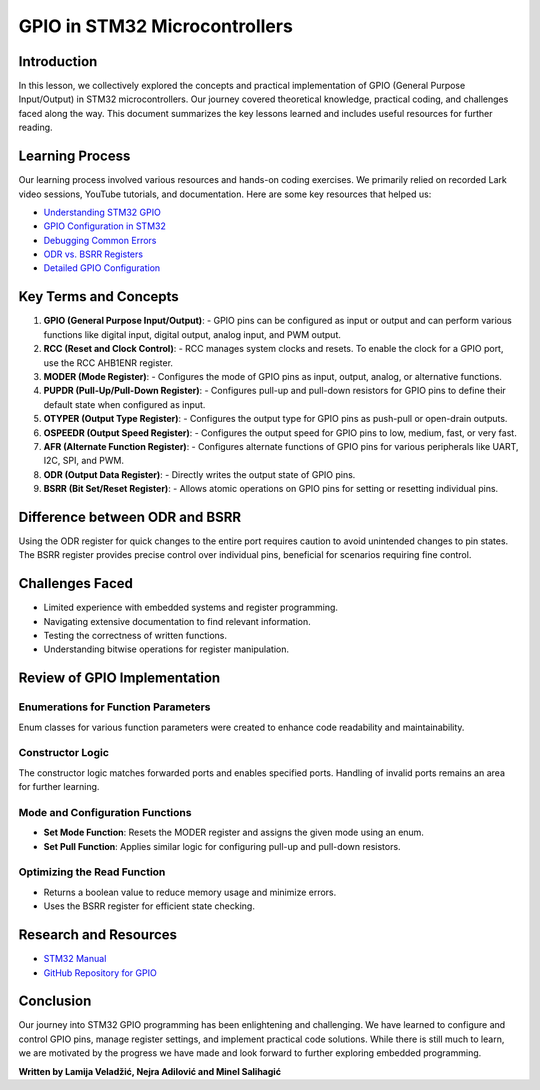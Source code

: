 GPIO in STM32 Microcontrollers
===============================

Introduction
------------

In this lesson, we collectively explored the concepts and practical implementation of GPIO (General Purpose Input/Output) in STM32 microcontrollers. Our journey covered theoretical knowledge, practical coding, and challenges faced along the way. This document summarizes the key lessons learned and includes useful resources for further reading.

Learning Process
----------------

Our learning process involved various resources and hands-on coding exercises. We primarily relied on recorded Lark video sessions, YouTube tutorials, and documentation. Here are some key resources that helped us:

- `Understanding STM32 GPIO <https://youtu.be/hyZS2p1tW-g?si=pNPXJLKsf5A7oHNc>`_
- `GPIO Configuration in STM32 <https://youtu.be/7xnUsPo_fG8?si=0p9v-UJoJ4iEK2n6>`_
- `Debugging Common Errors <https://youtu.be/jcy5TpbXfAY?si=21mCAGxIbkA9EvIP>`_
- `ODR vs. BSRR Registers <https://youtu.be/E0VESHUOb1c?si=w-nblw-3112YsOFH>`_
- `Detailed GPIO Configuration <https://youtu.be/Wbs0TOwv3aI?si=xD94Du2QwZh9QHgE>`_

Key Terms and Concepts
----------------------

1. **GPIO (General Purpose Input/Output)**:
   - GPIO pins can be configured as input or output and can perform various functions like digital input, digital output, analog input, and PWM output.
   
2. **RCC (Reset and Clock Control)**:
   - RCC manages system clocks and resets. To enable the clock for a GPIO port, use the RCC AHB1ENR register.
   
3. **MODER (Mode Register)**:
   - Configures the mode of GPIO pins as input, output, analog, or alternative functions.
   
4. **PUPDR (Pull-Up/Pull-Down Register)**:
   - Configures pull-up and pull-down resistors for GPIO pins to define their default state when configured as input.
   
5. **OTYPER (Output Type Register)**:
   - Configures the output type for GPIO pins as push-pull or open-drain outputs.
   
6. **OSPEEDR (Output Speed Register)**:
   - Configures the output speed for GPIO pins to low, medium, fast, or very fast.
   
7. **AFR (Alternate Function Register)**:
   - Configures alternate functions of GPIO pins for various peripherals like UART, I2C, SPI, and PWM.

8. **ODR (Output Data Register)**:
   - Directly writes the output state of GPIO pins.
   
9. **BSRR (Bit Set/Reset Register)**:
   - Allows atomic operations on GPIO pins for setting or resetting individual pins.

Difference between ODR and BSRR
-------------------------------

Using the ODR register for quick changes to the entire port requires caution to avoid unintended changes to pin states. The BSRR register provides precise control over individual pins, beneficial for scenarios requiring fine control.

Challenges Faced
----------------

- Limited experience with embedded systems and register programming.
- Navigating extensive documentation to find relevant information.
- Testing the correctness of written functions.
- Understanding bitwise operations for register manipulation.

Review of GPIO Implementation
-----------------------------

Enumerations for Function Parameters
^^^^^^^^^^^^^^^^^^^^^^^^^^^^^^^^^^^^

Enum classes for various function parameters were created to enhance code readability and maintainability.

Constructor Logic
^^^^^^^^^^^^^^^^^

The constructor logic matches forwarded ports and enables specified ports. Handling of invalid ports remains an area for further learning.

Mode and Configuration Functions
^^^^^^^^^^^^^^^^^^^^^^^^^^^^^^^^

- **Set Mode Function**:
  Resets the MODER register and assigns the given mode using an enum.

- **Set Pull Function**:
  Applies similar logic for configuring pull-up and pull-down resistors.

Optimizing the Read Function
^^^^^^^^^^^^^^^^^^^^^^^^^^^^

- Returns a boolean value to reduce memory usage and minimize errors.
- Uses the BSRR register for efficient state checking.

Research and Resources
----------------------

- `STM32 Manual <https://www.st.com/resource/en/reference_manual/rm0008-stm32f101xx-stm32f102xx-stm32f103xx-stm32f105xx-and-stm32f107xx-advanced-armbased-32bit-mcus-stmicroelectronics.pdf>`_
- `GitHub Repository for GPIO <https://github.com/LonelyWolf/stm32/blob/master/max44009/periph/gpio.h>`_

Conclusion
----------

Our journey into STM32 GPIO programming has been enlightening and challenging. We have learned to configure and control GPIO pins, manage register settings, and implement practical code solutions. While there is still much to learn, we are motivated by the progress we have made and look forward to further exploring embedded programming.

**Written by Lamija Veladžić, Nejra Adilović and Minel Salihagić**
